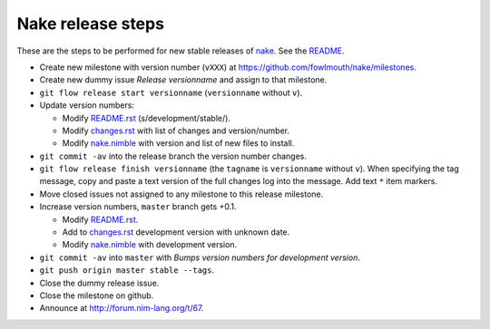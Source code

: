==================
Nake release steps
==================

These are the steps to be performed for new stable releases of `nake
<https://github.com/fowlmouth/nake>`_. See the `README <README.rst>`_.

* Create new milestone with version number (``vXXX``) at
  https://github.com/fowlmouth/nake/milestones.
* Create new dummy issue `Release versionname` and assign to that milestone.
* ``git flow release start versionname`` (``versionname`` without ``v``).
* Update version numbers:

  * Modify `README.rst <README.rst>`_ (s/development/stable/).
  * Modify `changes.rst <changes.rst>`_ with list of changes and
    version/number.
  * Modify `nake.nimble <nake.nimble>`_ with version and list of new files to
    install.

* ``git commit -av`` into the release branch the version number changes.
* ``git flow release finish versionname`` (the ``tagname`` is ``versionname``
  without ``v``).  When specifying the tag message, copy and paste a text
  version of the full changes log into the message. Add text ``*`` item
  markers.
* Move closed issues not assigned to any milestone to this release milestone.
* Increase version numbers, ``master`` branch gets +0.1.

  * Modify `README.rst <README.rst>`_.
  * Add to `changes.rst <changes.rst>`_ development version with unknown
    date.
  * Modify `nake.nimble <nake.nimble>`_ with development version.

* ``git commit -av`` into ``master`` with `Bumps version numbers for
  development version`.
* ``git push origin master stable --tags``.
* Close the dummy release issue.
* Close the milestone on github.
* Announce at http://forum.nim-lang.org/t/67.
